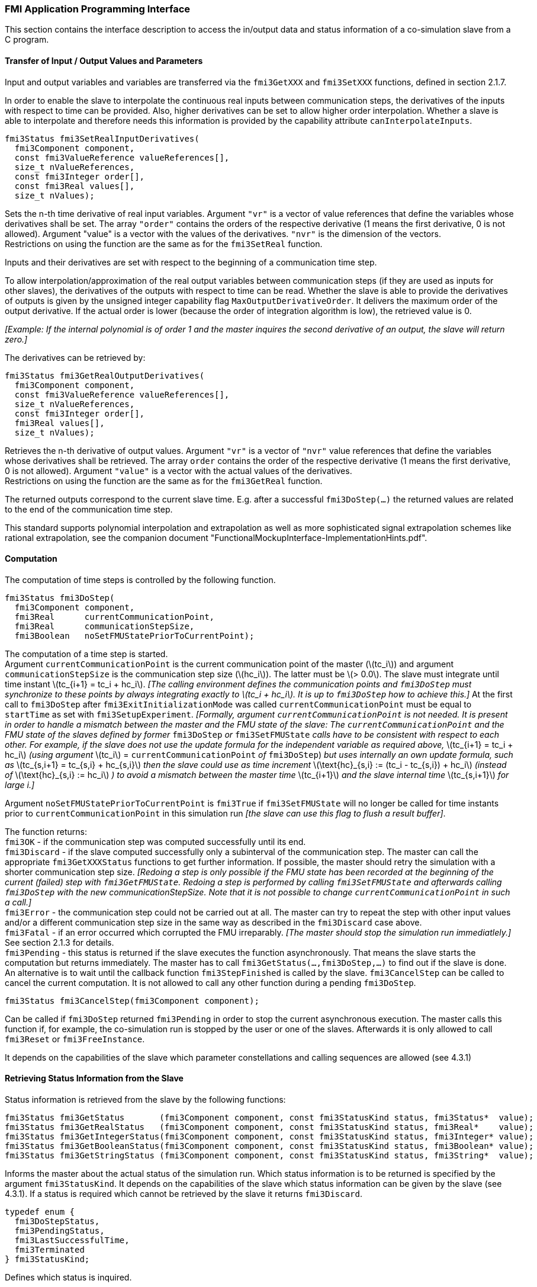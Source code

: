 === FMI Application Programming Interface

This section contains the interface description to access the in/output
data and status information of a co-simulation slave from a C program.

==== Transfer of Input / Output Values and Parameters

Input and output variables and variables are transferred via the
`fmi3GetXXX` and `fmi3SetXXX` functions, defined in section 2.1.7.

In order to enable the slave to interpolate the continuous real inputs
between communication steps, the derivatives of the inputs with respect
to time can be provided.
Also, higher derivatives can be set to allow higher order interpolation.
Whether a slave is able to interpolate and
therefore needs this information is provided by the capability attribute `canInterpolateInputs`.

[source, C]
----
fmi3Status fmi3SetRealInputDerivatives(
  fmi3Component component,
  const fmi3ValueReference valueReferences[],
  size_t nValueReferences,
  const fmi3Integer order[],
  const fmi3Real values[],
  size_t nValues);
----

[role=indented2]
Sets the n-th time derivative of real input variables.
Argument `"vr"` is a vector of value references that define the variables whose derivatives shall be set.
The array `"order"` contains the orders of the respective derivative (1 means the first derivative,
0 is not allowed).
Argument "value" is a vector with the values of the derivatives.
`"nvr"` is the dimension of the vectors. +
Restrictions on using the function are the same as for the `fmi3SetReal` function.

[role=indented2]
Inputs and their derivatives are set with respect to the beginning of a
communication time step.

[role=indented2]
To allow interpolation/approximation of the real output variables between communication steps (if they are used as inputs for other slaves), the derivatives of the outputs with respect to time can be read.
Whether the slave is able to provide the derivatives of outputs is given by the unsigned integer capability flag `MaxOutputDerivativeOrder`.
It delivers the maximum order of the output derivative.
If the actual order is lower (because the order of integration algorithm is low),
the retrieved value is 0.

[role=indented2]
_[Example: If the internal polynomial is of order 1 and the master
inquires the second derivative of an output, the slave will return zero.]_

The derivatives can be retrieved by:

[source, C]
----
fmi3Status fmi3GetRealOutputDerivatives(
  fmi3Component component,
  const fmi3ValueReference valueReferences[],
  size_t nValueReferences,
  const fmi3Integer order[],
  fmi3Real values[],
  size_t nValues);
----

[role=indented2]
Retrieves the n-th derivative of output values.
Argument `"vr"` is a vector of `"nvr"` value references that define the variables whose derivatives shall be retrieved.
The array `order` contains the order of the respective derivative (1 means the first derivative,
0 is not allowed).
Argument `"value"` is a vector with the actual values of the derivatives. +
Restrictions on using the function are the same as for the `fmi3GetReal` function.

[role=indented2]
The returned outputs correspond to the current slave time.
E.g. after a successful `fmi3DoStep(...)` the returned values are related to the end of the communication time step.

This standard supports polynomial interpolation and extrapolation as well as more sophisticated signal extrapolation schemes like rational extrapolation,
see the companion document "FunctionalMockupInterface-ImplementationHints.pdf".

==== Computation

The computation of time steps is controlled by the following function.

[source, C]
----
fmi3Status fmi3DoStep(
  fmi3Component component,
  fmi3Real      currentCommunicationPoint,
  fmi3Real      communicationStepSize,
  fmi3Boolean   noSetFMUStatePriorToCurrentPoint);
----

[role=indented2]
The computation of a time step is started. +
Argument `currentCommunicationPoint` is the current communication point of the master (latexmath:[tc_i]) and argument `communicationStepSize` is the communication step size (latexmath:[hc_i]).
The latter must be latexmath:[> 0.0].
The slave must integrate until time instant latexmath:[tc_{i+1} = tc_i + hc_i].
_[The calling environment defines the communication points and `fmi3DoStep` must
synchronize to these points by always integrating exactly to latexmath:[tc_i + hc_i].
It is up to `fmi3DoStep` how to achieve this.]_
At the first call to `fmi3DoStep` after `fmi3ExitInitializationMode` was called
`currentCommunicationPoint` must be equal to `startTime` as set with `fmi3SetupExperiment`.
_[Formally, argument `currentCommunicationPoint` is not needed.
It is present in order to handle a mismatch between the master and the FMU state of the slave: The `currentCommunicationPoint` and the FMU state of the slaves defined by former_ `fmi3DoStep` _or_
`fmi3SetFMUState` _calls have to be consistent with respect to each other.
For example, if the slave does not use the update formula for the independent variable as required above,_ latexmath:[tc_{i+1} = tc_i + hc_i] _(using argument_ latexmath:[tc_i] = `currentCommunicationPoint` _of_ `fmi3DoStep`) _but uses internally an own update formula,
such as_ latexmath:[tc_{s,i+1} = tc_{s,i} + hc_{s,i}] _then the slave could use as time increment_ latexmath:[\text{hc}_{s,i} := (tc_i - tc_{s,i}) + hc_i] _(instead of_ latexmath:[\text{hc}_{s,i} := hc_i] _) to avoid a mismatch between the master time_ latexmath:[tc_{i+1}] _and the slave internal time_ latexmath:[tc_{s,i+1}] _for large i.]_

[role=indented2]
Argument `noSetFMUStatePriorToCurrentPoint` is `fmi3True` if `fmi3SetFMUState` will no longer be called for time instants prior to `currentCommunicationPoint` in this simulation run _[the slave can use this flag to flush a result buffer]_.

[role=indented2]
The function returns: +
`fmi3OK` - if the communication step was computed successfully until its end. +
`fmi3Discard` - if the slave computed successfully only a subinterval of the communication step.
The master can call the appropriate `fmi3GetXXXStatus` functions to get further information.
If possible, the master should retry the simulation with a shorter communication step size.
_[Redoing a step is only possible if the FMU state has been recorded at the beginning of the current (failed) step with `fmi3GetFMUState`.
Redoing a step is performed by calling `fmi3SetFMUState` and afterwards calling `fmi3DoStep` with the new communicationStepSize.
Note that it is not possible to change `currentCommunicationPoint` in such a call.]_ +
`fmi3Error` - the communication step could not be carried out at all.
The master can try to repeat the step with other input values and/or a different communication step size in the same way as described in the `fmi3Discard` case above. +
`fmi3Fatal` - if an error occurred which corrupted the FMU irreparably.
_[The master should stop the simulation run immediatlely.]_ See section 2.1.3 for details. +
`fmi3Pending` - this status is returned if the slave executes the function asynchronously.
That means the slave starts the computation but returns immediately.
The master has to call `fmi3GetStatus(...,fmi3DoStep,...)` to find out if the slave is done.
An alternative is to wait until the callback function `fmi3StepFinished` is called by the slave.
`fmi3CancelStep` can be called to cancel the current computation.
It is not allowed to call any other function during a pending `fmi3DoStep`.

[source, C]
----
fmi3Status fmi3CancelStep(fmi3Component component);
----

[role=indented2]
Can be called if `fmi3DoStep` returned `fmi3Pending` in order to stop the current asynchronous execution.
The master calls this function if, for example, the co-simulation run is stopped by the user or one of the slaves.
Afterwards it is only allowed to call `fmi3Reset` or `fmi3FreeInstance`.

It depends on the capabilities of the slave which parameter constellations and calling sequences are allowed (see 4.3.1)

==== Retrieving Status Information from the Slave

Status information is retrieved from the slave by the following
functions:

[source, C]
----
fmi3Status fmi3GetStatus       (fmi3Component component, const fmi3StatusKind status, fmi3Status*  value);
fmi3Status fmi3GetRealStatus   (fmi3Component component, const fmi3StatusKind status, fmi3Real*    value);
fmi3Status fmi3GetIntegerStatus(fmi3Component component, const fmi3StatusKind status, fmi3Integer* value);
fmi3Status fmi3GetBooleanStatus(fmi3Component component, const fmi3StatusKind status, fmi3Boolean* value);
fmi3Status fmi3GetStringStatus (fmi3Component component, const fmi3StatusKind status, fmi3String*  value);
----

[role=indented2]
Informs the master about the actual status of the simulation run.
Which status information is to be returned is specified by the argument `fmi3StatusKind`.
It depends on the capabilities of the slave which status information can be given by the slave (see 4.3.1).
If a status is required which cannot be retrieved by the slave it returns `fmi3Discard`.

[source, C]
----
typedef enum {
  fmi3DoStepStatus,
  fmi3PendingStatus,
  fmi3LastSuccessfulTime,
  fmi3Terminated
} fmi3StatusKind;
----

[role=indented2]
Defines which status is inquired.

The following status information can be retrieved from a slave:

[options="header", cols="3,2,7"]
|====
| Status |Type of retrieved value |Description

|`fmi3DoStepStatus`
|`fmi3Status`
|Can be called when the `fmi3DoStep` function returned `fmi3Pending`.
The function delivers `fmi3Pending` if the computation is not finished.
Otherwise the function returns the result of the asynchronously executed `fmi3DoStep` call.

|`fmi3PendingStatus`
|`fmi3String`
|Can be called when the `fmi3DoStep` function returned `fmi3Pending`.
The function delivers a string which informs about the status of the currently running asynchronous `fmi3DoStep` computation.

|`fmi3LastSuccessfulTime`
|`fmi3Real`
|Returns the end time of the last successfully completed communication step.
Can be called after `fmi3DoStep` returned `fmi3Discard`.

|`fmi3Terminated`
|`fmi3Boolean`
|Returns true, if the slave wants to terminate the simulation.
Can be called after `fmi3DoStep` returned `fmi3Discard`.
Use `fmi3LastSuccessfulTime` to determine the time instant at which the slave terminated.
|====

==== State Machine of Calling Sequence from Master to Slave

The following state machine defines the supported calling sequences.

.Calling sequence of Co-Simulation C functions in form of an UML 2.0 state machine.
image:images/figure11.png[]

Each state of the state machine corresponds to a certain phase of a
simulation as follows:

*instantiated*: +
In this state,
start and guess values (= variables that have `initial` = `"exact"` or `"approx`") can be set.

*Initialization Mode:* +
In this state, equations are active to determine all outputs (and optionally other variables exposed by the exporting tool).
The variables that can be retrieved by `fmi3GetXXX` calls are (1) defined in the XML file
under `<ModelStructure><InitialUnknowns>`, and (2) variables with `causality` = `"output"`.
Variables with `initial` = `"exact"`,
as well as variables with `variability` = `"input"` can be set.

*slaveInitialized*: +
In this state, the slave is initialized and the co-simulation computation is performed. The calculation until the next communication point is performed with function `fmi3DoStep`. Depending on the return value, the slave is in a different state (step complete, step failed, step canceled).

*terminated*: +
In this state, the solution at the final time of the simulation can be retrieved.

Note that in Initialization Mode input variables can be set with `fmi3SetXXX` and output variables can be retrieved
with `fmi3GetXXX` interchangeably according to the model structure defined
under element `<ModelStructure><InitialUnknowns>` in the XML file.
_[For example, if one output `y1` depends on two inputs `u1`, `u2`,
then these two inputs must be set, before `y1` can be retrieved.
If additionally an output `y2` depends on an input `u3`, then `u3` can be set and `y2` can be retrieved afterwards.
As a result, artificial or "real" algebraic loops over connected FMUs in
Initialization Mode can be handled by using appropriate numerical algorithms.]_

There is the additional restriction in `slaveInitialized` state that it is not allowed to call `fmi3GetXXX` functions after `fmi3SetXXX` functions without an `fmi3DoStep` call in between.

_[The reason is to avoid different interpretations of the caching, since contrary to FMI for Model Exchange, `fmi3DoStep` will perform the actual calculation instead of `fmi3GetXXX`, and therefore, dummy algebraic loops at communication points cannot be handeled by an appropriate sequence of `fmi3GetXXX` and, `fmi3SetXXX` calls as for ModelExchange.

Examples:_

[cols="3,4",options="header"]
|====
|_Correct calling sequence_ |_Wrong calling sequence_
|_fmi3SetXXX on inputs_ +
_fmi3DoStep_ +
_fmi3GetXXX on outputs_ +
_fmi3SetXXX on inputs_ +
_fmi3DoStep_ +
_fmi3GetXXX on outputs_ +

|_fmi3SetXXX on inputs_ +
_fmi3DoStep_ +
_fmi3GetXXX on outputs_ +
_fmi3SetXXX on inputs_ +
_fmi3GetXXX on outputs // not allowed_ +
_fmi3DoStep_ +
_fmi3GetXXX on outputs_ +
|====
_]_

The allowed function calls in the respective states are summarized in the following table (functions marked in [yellow-background]#"yellow"# are only available for "Co-Simulation", the other functions are available both for "Model Exchange" and "Co-Simulation"):

[cols="10,1,1,1,1,1,1,1,1,1,1",width="40%"]
|====
.2+.>|*Function*
10+|*FMI 2.0 for Co-Simulation*
|[vertical-text]#start, end#
|[vertical-text]#instantiated#
|[vertical-text]#Initialization Mode#
|[vertical-text]#stepComplete#
|[vertical-text]#stepInProgress#
|[vertical-text]#stepFailed#
|[vertical-text]#stepCanceled#
|[vertical-text]#terminated#
|[vertical-text]#error#
|[vertical-text]#fatal#

|fmi3GetTypesPlatform         |x |x |x |x |x |x |x |x |x |
|fmi3GetVersion               |x |x |x |x |x |x |x |x |x |
|fmi3SetDebugLogging          |  |x |x |x |x |x |x |x |x |
|fmi3Instantiate              |x |  |  |  |  |  |  |  |  |
|fmi3FreeInstance             |  |x |x |x |  |x |x |x |x |
|fmi3SetupExperiment          |  |x |  |  |  |  |  |  |  |
|fmi3EnterInitializationMode  |  |x |  |  |  |  |  |  |  |
|fmi3ExitInitializationMode   |  |  |x |  |  |  |  |  |  |
|fmi3Terminate                |  |  |  |x |  |x |  |  |  |
|fmi3Reset                    |  |x |x |x |  |x |x |x |x |
|fmi3GetReal                  |  |  |2 |x |  |8 |7 |x |7 |
|fmi3GetInteger               |  |  |2 |x |  |8 |7 |x |7 |
|fmi3GetBoolean               |  |  |2 |x |  |8 |7 |x |7 |
|fmi3GetString                |  |  |2 |x |  |8 |7 |x |7 |
|fmi3SetReal                  |  |1 |3 |6 |  |  |  |  |  |
|fmi3SetInteger               |  |1 |3 |6 |  |  |  |  |  |
|fmi3SetBoolean               |  |1 |3 |6 |  |  |  |  |  |
|fmi3SetString                |  |1 |3 |6 |  |  |  |  |  |
|fmi3GetFMUstate              |  |x |x |x |  |8 |7 |x |7 |
|fmi3SetFMUstate              |  |x |x |x |  |x |x |x |x |
|fmi3FreeFMUstate             |  |x |x |x |  |x |x |x |x |
|fmi3SerializedFMUstateSize   |  |x |x |x |  |x |x |x |x |
|fmi3SerializeFMUstate        |  |x |x |x |  |x |x |x |x |
|fmi3DeSerializeFMUstate      |  |x |x |x |  |x |x |x |x |
|fmi3GetDirectionalDerivative |  |  |x |x |  |8 |7 |x |7 |
|fmi3SetRealInputDerivatives  {set:cellbgcolor:yellow} |  {set:cellbgcolor!} |x |x |x |  |  |  |  |  |
|fmi3GetRealOutputDerivatives {set:cellbgcolor:yellow} |  {set:cellbgcolor!} |  |  |x |  |8 |x |x |7 |
|fmi3DoStep                   {set:cellbgcolor:yellow} |  {set:cellbgcolor!} |  |  |x |  |  |  |  |  |
|fmi3CancelStep               {set:cellbgcolor:yellow} |  {set:cellbgcolor!} |  |  |  |x |  |  |  |  |
|fmi3GetStatus                {set:cellbgcolor:yellow} |  {set:cellbgcolor!} |  |  |x |x |x |  |x |  |
|fmi3GetRealStatus            {set:cellbgcolor:yellow} |  {set:cellbgcolor!} |  |  |x |x |x |  |x |  |
|fmi3GetIntegerStatus         {set:cellbgcolor:yellow} |  {set:cellbgcolor!} |  |  |x |x |x |  |x |  |
|fmi3GetBooleanStatus         {set:cellbgcolor:yellow} |  {set:cellbgcolor!} |  |  |x |x |x |  |x |  |
|fmi3GetStringStatus          {set:cellbgcolor:yellow} |  {set:cellbgcolor!} |  |  |x |x |x |  |x |  |
|====

*x* means: call is allowed in the corresponding state +
*number* means: call is allowed if the indicated condition holds: +
*1* for a variable with `variability = "constant"` that has `initial = "exact"` or `"approx"` +
*2* for a variable with `causality = "output"` or continuous-time states or state derivatives
(if element `<Derivatives>` is present) +
*3* for a variable with `variability = "constant"` that has `initial = "exact"`,
or `causality` = `"input"` +
*6* for a variable with `causality` = `"input"` or (`causality` = `"parameter"` and `variability` = `"tunable"`) +
*7* always, but retrieved values are usable for debugging only +
*8* always, but if status is other than `fmi3Terminated`,
retrieved values are useable for debugging only

==== Pseudo-code Example

In the following example,
the usage of the FMI functions is sketched in order to clarify the typical calling sequence of the functions in a simulation environment.
The example is given in a mix of pseudo-code and C,
in order to keep it small and understandable.
We consider two slaves,
where both have one continuous real input and one continuous real output which are connected in the following way:

.Connection graph of the slaves.
[caption="Figure 12: "]
image::images/figure12.png[width=30%, align="center"]

We assume no algebraic dependency between input and output of each slave.
The code demonstrates the simplest master algorithm as shown in section 4.1:

[start=8]
. Constant communication step size.
. No repeating of communication steps.
. The slaves do not support asynchronous execution of `fmi3DoStep`.

The error handling is implemented in a very rudimentary way.

[source, C]
----
//////////////////////////
//Initialization sub-phase
//Set callback functions,
fmi3CallbackFunctions cbf;
cbf.logger = loggerFunction;  //logger function
cbf.allocateMemory = calloc;
cbf.freeMemory = free;
cbf.stepFinished = NULL;      //synchronous execution
cbf.componentEnvironment = NULL;

//Instantiate both slaves
fmi3Component s1 = s1_fmi3Instantiate("Tool1" , fmi3CoSimulation, GUID1, "",
                                    fmi3False, fmi3False, &cbf, fmi3True);
fmi3Component s2 = s2_fmi3Instantiate("Tool2" , fmi3CoSimulation, GUID2, "",
                                    fmi3False, fmi3False, &cbf, fmi3True);

if ((s1 == NULL) || (s2 == NULL))
      return FAILURE;

// Start and stop time
startTime = 0;
stopTime = 10;

//communication step size
h = 0.01;

// set all variable start values (of "ScalarVariable / <type> / start")
s1_fmi3SetReal/Integer/Boolean/String(s1, ...);
s2_fmi3SetReal/Integer/Boolean/String(s2, ...);

//Initialize slaves
s1_fmi3SetupExperiment(s1, fmi3False, 0.0, startTime, fmi3True, stopTime);
s2_fmi3SetupExperiment(s1, fmi3False, 0.0, startTime, fmi3True, stopTime);
s1_fmi3EnterInitializationMode(s1);
s2_fmi3EnterInitializationMode(s2);

// set the input values at time = startTime
s1_fmi3SetReal/Integer/Boolean/String(s1, ...);
s2_fmi3SetReal/Integer/Boolean/String(s2, ...);
s1_fmi3ExitInitializationMode(s1);
s2_fmi3ExitInitializationMode(s2);

//////////////////////////
//Simulation sub-phase
tc = startTime; //Current master time

while ((tc < stopTime) && (status == fmi3OK))
{

    //retrieve outputs
    s1_fmi3GetReal(s1, ..., 1, &y1);
    s2_fmi3GetReal(s2, ..., 1, &y2);

    //set inputs
    s1_fmi3SetReal(s1, ..., 1, &y2);
    s2_fmi3SetReal(s2, ..., 1, &y1);

    //call slave s1 and check status
    status = s1_fmi3DoStep(s1, tc, h, fmi3True);
    switch (status) {
    case fmi3Discard:
      fmi3GetBooleanStatus(s1, fmi3Terminated, &boolVal);
      if (boolVal == fmi3True)
            printf("Slave s1 wants to terminate simulation.");
    case fmi3Error:
    case fmi3Fatal:
      terminateSimulation = true;
      break;
    }
    if (terminateSimulation)
      break;

    //call slave s2 and check status as above
    status = s2_fmi3DoStep(s2, tc, h, fmi3True);
    ...

    //increment master time
    tc += h;
}

//////////////////////////
//Shutdown sub-phase
if ((status != fmi3Error) && (status != fmi3Fatal))
{
    s1_fmi3Terminate(s1);
    s2_fmi3Terminate(s2);
}

if (status != fmi3Fatal)
{
    s1_fmi3FreeInstance(s1);
    s2_fmi3FreeInstance(s2);
}
----

